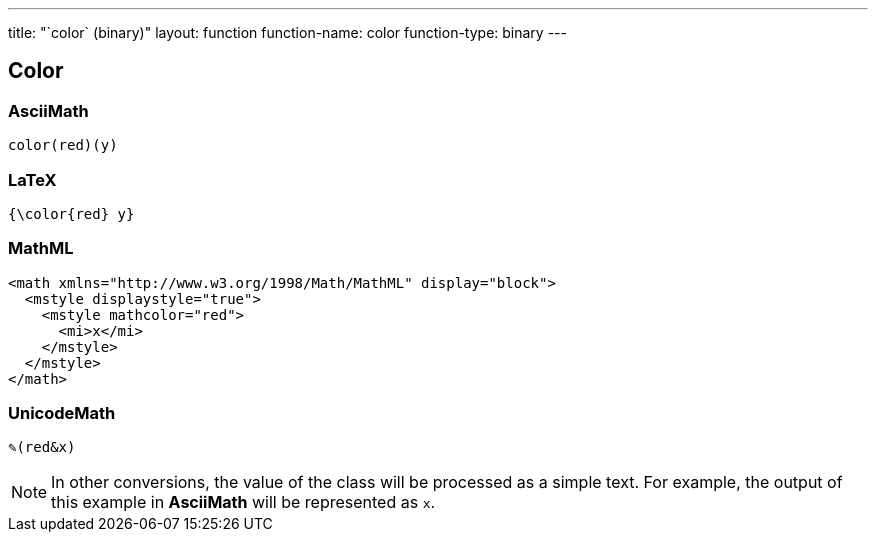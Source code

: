 ---
title: "`color` (binary)"
layout: function
function-name: color
function-type: binary
---

[[color]]
== Color


=== AsciiMath

[source,asciimath]
----
color(red)(y)
----



=== LaTeX

[source,latex]
----
{\color{red} y}
----



=== MathML

[source,xml]
----
<math xmlns="http://www.w3.org/1998/Math/MathML" display="block">
  <mstyle displaystyle="true">
    <mstyle mathcolor="red">
      <mi>x</mi>
    </mstyle>
  </mstyle>
</math>
----


=== UnicodeMath

[source,unicodemath]
----
✎(red&x)
----



NOTE: In other conversions, the value of the class will be processed as a simple text. For example, the output of this example in *AsciiMath* will be represented as `x`.
